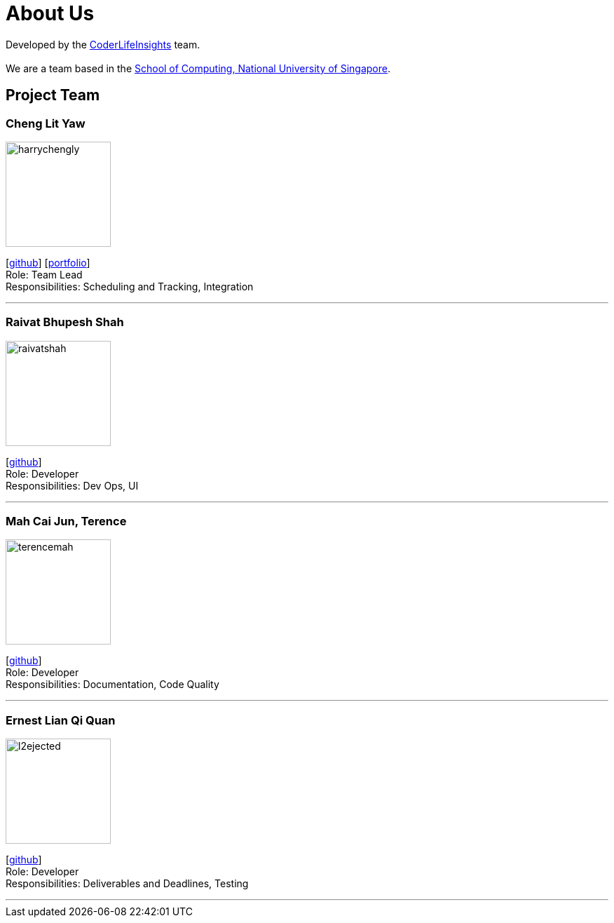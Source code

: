 = About Us
:site-section: AboutUs
:relfileprefix: team/
:imagesDir: images
:stylesDir: stylesheets

Developed by the https://github.com/orgs/AY1920S2-CS2103-W14-4/teams/developers/members[CoderLifeInsights] team. +
{empty} +
We are a team based in the http://www.comp.nus.edu.sg[School of Computing, National University of Singapore].

== Project Team

=== Cheng Lit Yaw

image::harrychengly.png[width="150",align="left"]
{empty}[https://github.com/harrychengly[github]] [<<harrychengly#, portfolio>>] +
Role: Team Lead +
Responsibilities: Scheduling and Tracking, Integration

'''

=== Raivat Bhupesh Shah

image::raivatshah.png[width="150",align="left"]
{empty}[http://github.com/raivatshah[github]] +
Role: Developer +
Responsibilities: Dev Ops, UI

'''

=== Mah Cai Jun, Terence

image::terencemah.png[width="150",align="left"]
{empty}[http://github.com/terencemah[github]] +
Role: Developer +
Responsibilities: Documentation, Code Quality

'''

=== Ernest Lian Qi Quan

image::l2ejected.png[width="150",align="left"]
{empty}[http://github.com/l2ejected[github]] +
Role: Developer +
Responsibilities: Deliverables and Deadlines, Testing

'''
